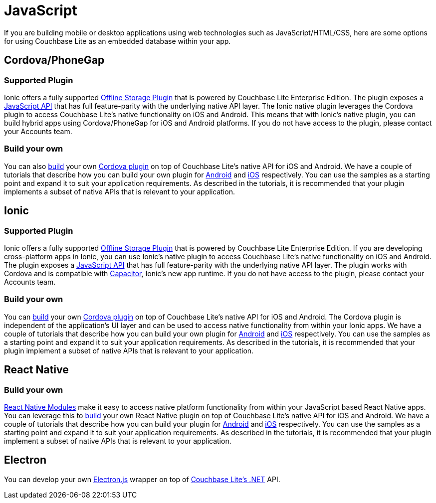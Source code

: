 = JavaScript
:page-role: tiles
:!sectids:

If you are building mobile or desktop applications using web technologies such as JavaScript/HTML/CSS, here are some options for using Couchbase Lite as an embedded database within your app.

== Cordova/PhoneGap

=== Supported Plugin

Ionic offers a fully supported https://ionicframework.com/integrations/couchbase-lite[Offline Storage Plugin] that is powered by Couchbase Lite Enterprise Edition.
The plugin exposes a https://ionicframework.com/docs/enterprise/couchbase-lite[JavaScript API] that has full feature-parity with the underlying native API layer.
The Ionic native plugin leverages the Cordova plugin to access Couchbase Lite’s native functionality on iOS and Android.
This means that with Ionic’s native plugin, you can build hybrid apps using Cordova/PhoneGap for iOS and Android platforms.
If you do not have access to the plugin, please contact your Accounts team.

=== Build your own

You can also https://blog.couchbase.com/couchbase-lite-data-storage-ionic-app-cordova-plugins/[build] your own https://cordova.apache.org/docs/en//latest/guide/hybrid/plugins/index.html[Cordova plugin] on top of Couchbase Lite’s native API for iOS and Android.
We have a couple of tutorials that describe how you can build your own plugin for https://docs.couchbase.com/tutorials/hotel-lister/android.html[Android] and http://docs.couchbase.com/tutorials/hotel-lister/ios.html[iOS] respectively.
You can use the samples as a starting point and expand it to suit your application requirements.
As described in the tutorials, it is recommended that your plugin implements a subset of native APIs that is relevant to your application.

== Ionic

=== Supported Plugin

Ionic offers a fully supported https://ionicframework.com/integrations/couchbase-lite[Offline Storage Plugin] that is powered by Couchbase Lite Enterprise Edition.
If you are developing cross-platform apps in Ionic, you can use Ionic’s native plugin to access Couchbase Lite’s native functionality on iOS and Android. The plugin exposes a https://ionicframework.com/docs/enterprise/couchbase-lite[JavaScript API] that has full feature-parity with the underlying native API layer.
The plugin works with Cordova and is compatible with https://capacitor.ionicframework.com/docs/[Capacitor], Ionic’s new app runtime.
If you do not have access to the plugin, please contact your Accounts team.

=== Build your own

You can https://blog.couchbase.com/couchbase-lite-data-storage-ionic-app-cordova-plugins/[build] your own https://cordova.apache.org/docs/en//latest/guide/hybrid/plugins/index.html[Cordova plugin] on top of Couchbase Lite’s native API for iOS and Android.
The Cordova plugin is independent of the application's UI layer and can be used to access native functionality from within your Ionic apps.
We have a couple of tutorials that describe how you can build your own plugin for https://docs.couchbase.com/tutorials/hotel-lister/android.html[Android] and http://docs.couchbase.com/tutorials/hotel-lister/ios.html[iOS] respectively.
You can use the samples as a starting point and expand it to suit your application requirements.
As described in the tutorials, it is recommended that your plugin implement a subset of native APIs that is relevant to your application.

== React Native

=== Build your own

https://facebook.github.io/react-native/docs/native-modules-ios[React Native Modules] make it easy to access native platform functionality from within your JavaScript based React Native apps.
You can leverage this to https://blog.couchbase.com/couchbase-lite-react-native/[build] your own React Native plugin on top of Couchbase Lite’s native API for iOS and Android.
We have a couple of tutorials that describe how you can build your plugin for https://docs.couchbase.com/tutorials/hotel-finder/android.html[Android] and https://docs.couchbase.com/tutorials/hotel-finder/ios.html[iOS] respectively.
You can use the samples as a starting point and expand it to suit your application requirements.
As described in the tutorials, it is recommended that your plugin implement a subset of native APIs that is relevant to your application.

== Electron

You can develop your own https://electronjs.org[Electron.js] wrapper on top of https://docs.couchbase.com/couchbase-lite/current/csharp.html[Couchbase Lite’s .NET] API.
